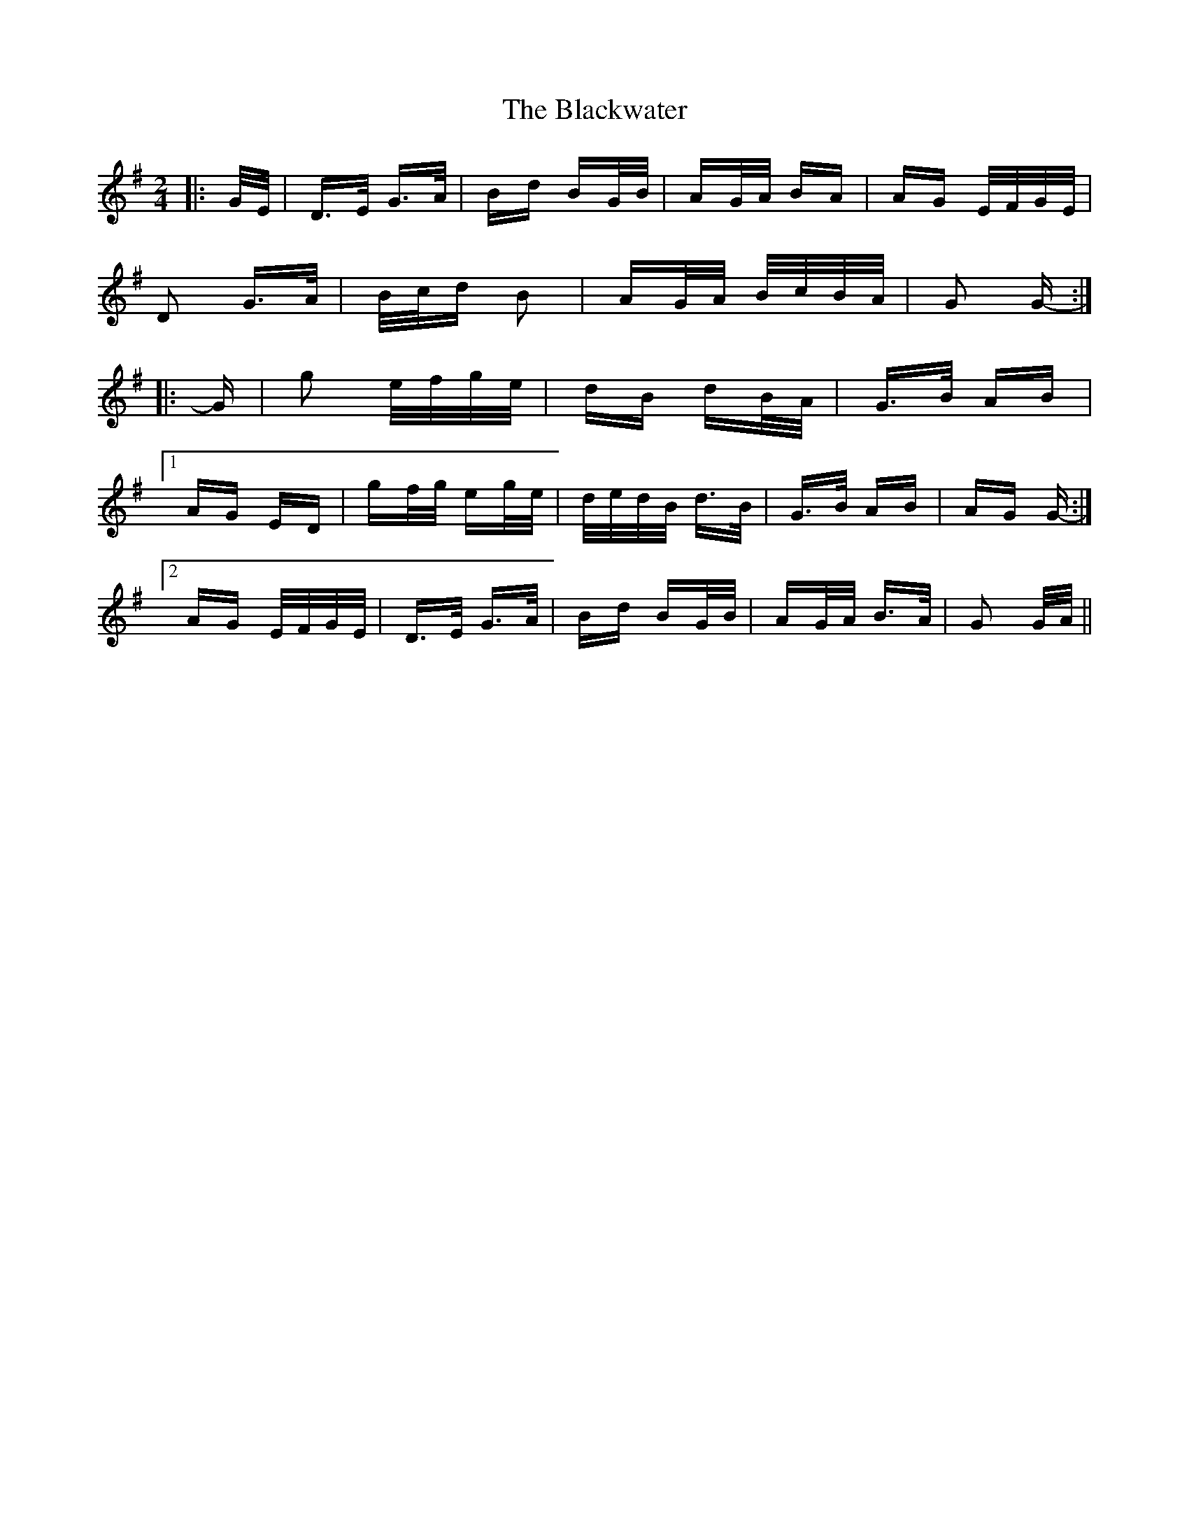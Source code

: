 X: 4012
T: Blackwater, The
R: polka
M: 2/4
K: Gmajor
|:G/E/|D>E G>A|Bd BG/B/|AG/A/ BA|AG E/F/G/E/|
D2 G>A|B/c/d B2|AG/A/ B/c/B/A/|G2 G-:|
|:G|g2 e/f/g/e/|dB dB/A/|G>B AB|
[1 AG ED|gf/g/ eg/e/|d/e/d/B/ d>B|G>B AB|AG G-:|
[2 AG E/F/G/E/|D>E G>A|Bd BG/B/|AG/A/ B>A|G2 G/A/||

